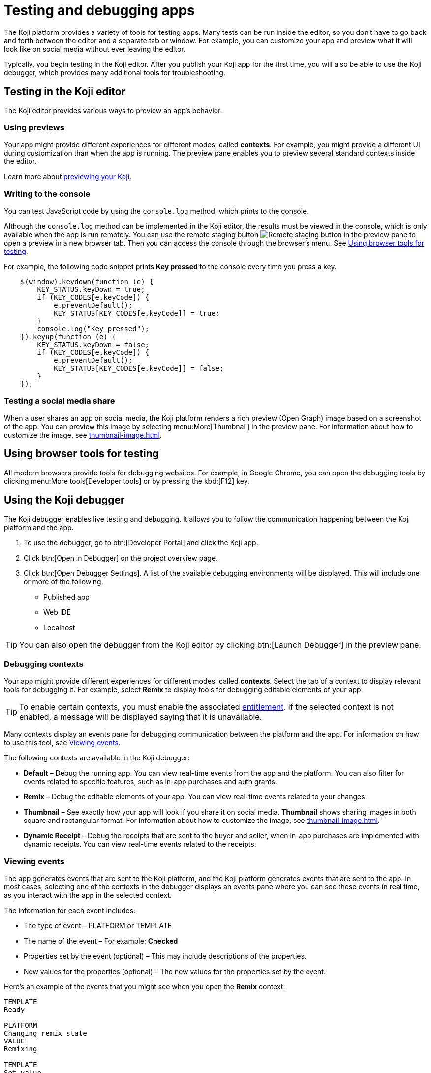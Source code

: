 = Testing and debugging apps
:page-slug: testing-apps
:page-description: Guide to testing and debugging Koji apps during development and in production.

The Koji platform provides a variety of tools for testing apps.
Many tests can be run inside the editor, so you don't have to go back and forth between the editor and a separate tab or window.
For example, you can customize your app and preview what it will look like on social media without ever leaving the editor.

Typically, you begin testing in the Koji editor.
After you publish your Koji app for the first time, you will also be able to use the Koji debugger, which provides many additional tools for troubleshooting.

== Testing in the Koji editor

The Koji editor provides various ways to preview an app’s behavior.

=== Using previews

Your app might provide different experiences for different modes, called *contexts*.
For example, you might provide a different UI during customization than when the app is running.
The preview pane enables you to preview several standard contexts inside the editor.

Learn more about <<editor#_previewing_your_koji, previewing your Koji>>.

=== Writing to the console

You can test JavaScript code by using the `console.log` method, which prints to the console.

Although the `console.log` method can be implemented in the Koji editor, the results must be viewed in the console, which is only available when the app is run remotely.
You can use the remote staging button image:remote-preview.svg[Remote staging button] in the preview pane to open a preview in a new browser tab.
Then you can access the console through the browser's menu.
See <<_using_browser_tools_for_testing>>.

For example, the following code snippet prints *Key pressed* to the console every time you press a key.

[source,javascript]
----
    $(window).keydown(function (e) {
        KEY_STATUS.keyDown = true;
        if (KEY_CODES[e.keyCode]) {
            e.preventDefault();
            KEY_STATUS[KEY_CODES[e.keyCode]] = true;
        }
        console.log("Key pressed");
    }).keyup(function (e) {
        KEY_STATUS.keyDown = false;
        if (KEY_CODES[e.keyCode]) {
            e.preventDefault();
            KEY_STATUS[KEY_CODES[e.keyCode]] = false;
        }
    });
----

=== Testing a social media share

When a user shares an app on social media, the Koji platform renders a rich preview (Open Graph) image based on a screenshot of the app.
You can preview this image by selecting menu:More[Thumbnail] in the preview pane.
For information about how to customize the image, see <<thumbnail-image#>>.

== Using browser tools for testing

All modern browsers provide tools for debugging websites.
For example, in Google Chrome, you can open the debugging tools by clicking menu:More tools[Developer tools] or by pressing the kbd:[F12] key.

== Using the Koji debugger

The Koji debugger enables live testing and debugging.
It allows you to follow the communication happening between the Koji platform and the app.

. To use the debugger, go to btn:[Developer Portal] and click the Koji app.
. Click btn:[Open in Debugger] on the project overview page.
. Click btn:[Open Debugger Settings]. A list of the available debugging environments will be displayed. This will include one or more of the following.
+
* Published app
* Web IDE
* Localhost

[TIP]
You can also open the debugger from the Koji editor by clicking btn:[Launch Debugger] in the preview pane.

=== Debugging contexts

Your app might provide different experiences for different modes, called *contexts*.
Select the tab of a context to display relevant tools for debugging it.
For example, select *Remix* to display tools for debugging editable elements of your app.

TIP: To enable certain contexts, you must enable the associated <<entitlements#, entitlement>>.
If the selected context is not enabled, a message will be displayed saying that it is unavailable.

Many contexts display an events pane for debugging communication between the platform and the app.
For information on how to use this tool, see <<_viewing_events>>.

The following contexts are available in the Koji debugger:

* *Default* – Debug the running app.
You can view real-time events from the app and the platform.
You can also filter for events related to specific features, such as in-app purchases and auth grants.
* *Remix* – Debug the editable elements of your app.
You can view real-time events related to your changes.
* *Thumbnail* – See exactly how your app will look if you share it on social media.
*Thumbnail* shows sharing images in both square and rectangular format.
For information about how to customize the image, see <<thumbnail-image#>>.
* *Dynamic Receipt* – Debug the receipts that are sent to the buyer and seller, when in-app purchases are implemented with dynamic receipts.
You can view real-time events related to the receipts.

=== Viewing events

The app generates events that are sent to the Koji platform, and the Koji platform generates events that are sent to the app.
In most cases, selecting one of the contexts in the debugger displays an events pane where you can see these events in real time, as you interact with the app in the selected context.

The information for each event includes:

* The type of event – PLATFORM or TEMPLATE
* The name of the event – For example: *Checked*
* Properties set by the event (optional) – This may include descriptions of the properties.
* New values for the properties (optional) – The new values for the properties set by the event.

Here's an example of the events that you might see when you open the *Remix* context:

====
....
TEMPLATE
Ready

PLATFORM
Changing remix state
VALUE
Remixing

TEMPLATE
Set value
PATH
[general, title]
NEW VALUE
""
....
====

If you click in an editable field on the editable elements page, a *Clicked* event will appear in the event pane.
For example:

====
....
TEMPLATE
Clicked
POSITION
(131, 583)
....
====

If you then change the value of the field you clicked, a *Set Value* event will appear.
For example:

====
....
TEMPLATE
Set value
PATH
[general, goal]
NEW VALUE
"21.00"
TYPE
Skip update
....
====

=== Overriding settings for a debugging session

The *Environment info* panel displays your app's *App Id* and *Frame Source*.

To override settings for the debugging session, click btn:[Open Debugger Settings].

You can use this override to debug an app that is running locally or in a staging environment (in the Koji editor).

=== Debugging database views

If your app uses the <<core-backend-database#,Koji database>>, the *Database* panel lists the views for every collection and enables you to view and delete records.

You can also test database transactions in the debugger.

In the *Database* panel, click a view to display its contents.

You can now use the *Default* context to test your database setup.
Perform an action in the preview that should write a record to the selected collection, then click btn:[Refresh] in the *Database* panel.
If the record insertion worked, you should see the new record displayed.

[NOTE]
It may take a few seconds for the database to be updated.
If the new record does not appear in the collection, try refreshing again.

To delete a record from the collection, click btn:[Delete] at the end of the row.
The preview will not be updated automatically.
You can force it to refresh by clicking the refresh icon on the *Default* tab.

To open the creator's view of the data, click the icon at the top of the panel.
A list of database views opens in a new tab.

=== Debugging in-app purchases

If <<core-backend-iap#,in-app purchases>> are implemented in your app, the *In-app purchase receipts* panel allows you to view and delete receipts.

You can also use the debugger to test in-app purchase transactions.

. Log into your Koji account and click your profile icon to open the main menu.
. Click menu:KojiPay Wallet[].
. In another browser window, open the app in the debugger.
. Try paying yourself a small amount.
[NOTE]
If you don't already have money in your KojiPay Wallet, you'll need to use a credit card to make the payment.
. Go back to your *Wallet* to check that the transaction was successful.
+
If all went well, you'll see the amount you paid deducted from your balance.
The transaction will be marked *pending*.
. You should be able to refund the transaction, resetting your balance to its original value and cancelling the transaction fee.
+
[NOTE]
If *KojiPay* doesn't allow you to refund the transaction, it might not be finished processing the payment.
Wait a minute or two and try again.

=== Debugging auth grants

If <<core-frontend-identity#,auth grants>> are implemented in your app, the *Auth grants* panel allows you to view and delete them.
